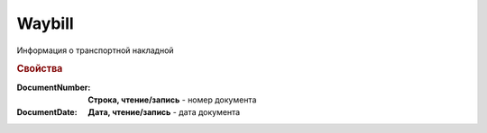 Waybill
=======

Информация о транспортной накладной

.. deprecated:: 5.27.0
  Используйте :doc:`DynamicContent`


.. rubric:: Свойства

:DocumentNumber:
  **Строка, чтение/запись** - номер документа

:DocumentDate:
  **Дата, чтение/запись** - дата документа
